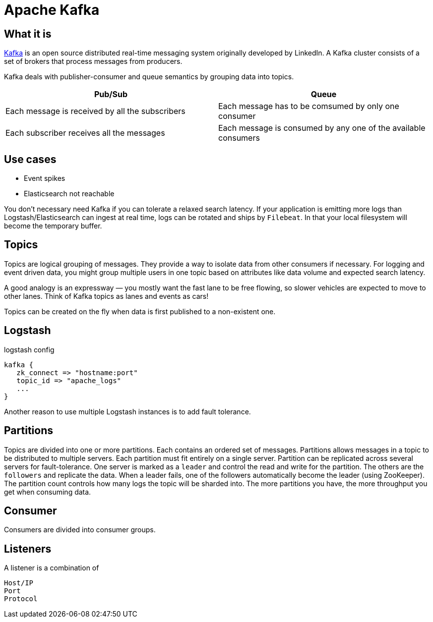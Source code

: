 # Apache Kafka

## What it is

https://kafka.apache.org[Kafka, role=external] is an open source distributed real-time messaging system originally developed by LinkedIn.
A Kafka cluster consists of a set of brokers that process messages from producers.

Kafka deals with publisher-consumer and queue semantics by grouping data into topics.

|===
| Pub/Sub | Queue

| Each message is received by all the subscribers | Each message has to be comsumed by only one consumer
| Each subscriber receives all the messages | Each message is consumed by any one of the available consumers
|===

## Use cases

- Event spikes
- Elasticsearch not reachable

You don't necessary need Kafka if you can tolerate a relaxed search latency.
If your application is emitting more logs than Logstash/Elasticsearch can ingest at real time, logs can be rotated and ships by `Filebeat`.
In that your local filesystem will become the temporary buffer.

## Topics

Topics are logical grouping of messages. They provide a way to isolate data from other consumers if necessary.
For logging and event driven data, you might group multiple users in one topic based on attributes like data volume and expected search latency.

A good analogy is an expressway — you mostly want the fast lane to be free flowing, so slower vehicles are expected to move to other lanes.
Think of Kafka topics as lanes and events as cars!

Topics can be created on the fly when data is first published to a non-existent one.

## Logstash
.logstash config
```
kafka {
   zk_connect => "hostname:port"
   topic_id => "apache_logs"
   ...
}
```

Another reason to use multiple Logstash instances is to add fault tolerance.

## Partitions

Topics are divided into one or more partitions.
Each contains an ordered set of messages.
Partitions allows messages in a topic to be distributed to multiple servers.
Each partition must fit entirely on a single server.
Partition can be replicated across several servers for fault-tolerance.
One server is marked as a `leader` and control the read and write for the partition. The others are the `followers` and replicate the data.
When a leader fails, one of the followers automatically become the leader (using ZooKeeper).
The partition count controls how many logs the topic will be sharded into.
The more partitions you have, the more throughput you get when consuming data.

## Consumer

Consumers are divided into consumer groups.

## Listeners

A listener is a combination of

    Host/IP
    Port
    Protocol
